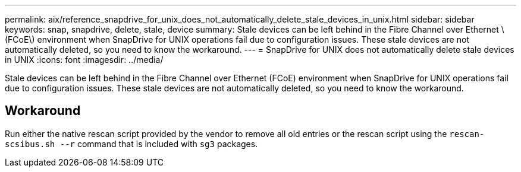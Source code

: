 ---
permalink: aix/reference_snapdrive_for_unix_does_not_automatically_delete_stale_devices_in_unix.html
sidebar: sidebar
keywords: snap, snapdrive, delete, stale, device
summary: Stale devices can be left behind in the Fibre Channel over Ethernet \(FCoE\) environment when SnapDrive for UNIX operations fail due to configuration issues. These stale devices are not automatically deleted, so you need to know the workaround.
---
= SnapDrive for UNIX does not automatically delete stale devices in UNIX
:icons: font
:imagesdir: ../media/

[.lead]
Stale devices can be left behind in the Fibre Channel over Ethernet (FCoE) environment when SnapDrive for UNIX operations fail due to configuration issues. These stale devices are not automatically deleted, so you need to know the workaround.

== Workaround

Run either the native rescan script provided by the vendor to remove all old entries or the rescan script using the `rescan-scsibus.sh --r` command that is included with `sg3` packages.
